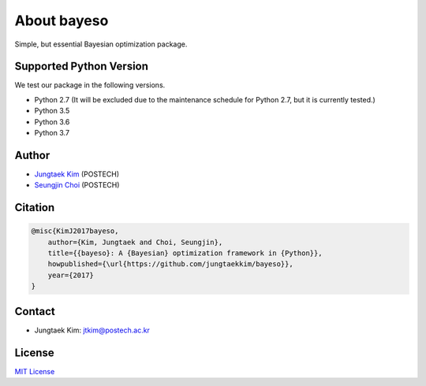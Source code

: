About bayeso
############

Simple, but essential Bayesian optimization package.

Supported Python Version
========================

We test our package in the following versions.

- Python 2.7 (It will be excluded due to the maintenance schedule for Python 2.7, but it is currently tested.)
- Python 3.5
- Python 3.6
- Python 3.7

Author
======

- `Jungtaek Kim <http://mlg.postech.ac.kr/~jtkim/>`_ (POSTECH)
- `Seungjin Choi <http://mlg.postech.ac.kr/~seungjin/>`_ (POSTECH)

Citation
========

.. code-block:: latex

    @misc{KimJ2017bayeso,
        author={Kim, Jungtaek and Choi, Seungjin},
        title={{bayeso}: A {Bayesian} optimization framework in {Python}},
        howpublished={\url{https://github.com/jungtaekkim/bayeso}},
        year={2017}
    }

Contact
=======

- Jungtaek Kim: `jtkim@postech.ac.kr <mailto:jtkim@postech.ac.kr>`_

License
=======

`MIT License <https://github.com/jungtaekkim/bayeso/blob/master/LICENSE>`_


